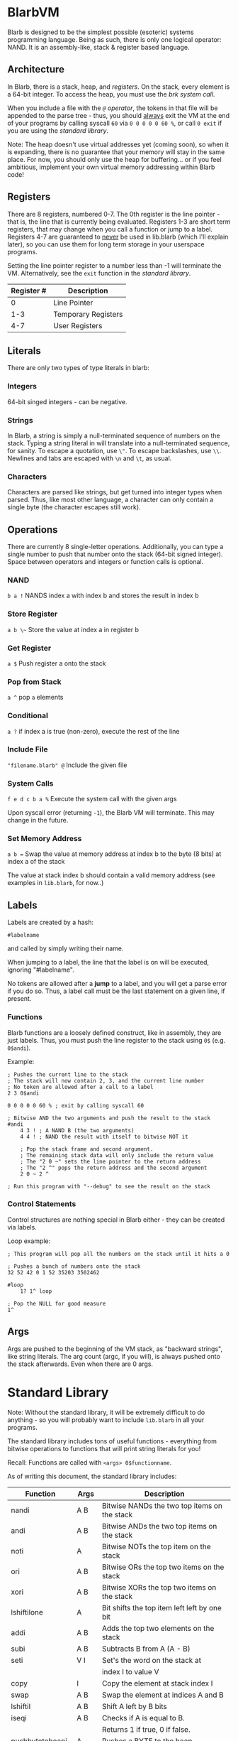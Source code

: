 [[./logo.jpg]]

* BlarbVM
  Blarb is designed to be the simplest possible (esoteric) systems programming language. Being as such, there is only one logical operator: NAND. It is an assembly-like, stack & register based language.

** Architecture
   In Blarb, there is a stack, heap, and [[Registers][registers]]. On the stack, every element is a 64-bit integer. To access the heap, you must use the [[System Calls][brk system call]].
   
   When you include a file with the [[Include File][~@~ operator]], the tokens in that file will be appended to the parse tree - thus, you should _always_ exit the VM at the end of your programs by calling syscall ~60~ via ~0 0 0 0 0 60 %~, or call ~0 exit~ if you are using the [[Standard Library][standard library]].
   
   Note: The heap doesn't use virtual addresses yet (coming soon), so when it is expanding, there is no guarantee that your memory will stay in the same place. For now, you should only use the heap for buffering... or if you feel ambitious, implement your own virtual memory addressing within Blarb code!
** Registers
   There are 8 registers, numbered 0-7. The 0th register is the line pointer - that is, the line that is currently being evaluated. Registers 1-3 are short term registers, that may change when you call a function or jump to a label. Registers 4-7 are guaranteed to _never_ be used in lib.blarb (which I'll explain later), so you can use them for long term storage in your userspace programs.
   
   Setting the line pointer register to a number less than -1 will terminate the VM. Alternatively, see the ~exit~ function in the [[Standard Library][standard library]].

   |------------+---------------------|
   | Register # | Description         |
   |------------+---------------------|
   |          0 | Line Pointer        |
   |        1-3 | Temporary Registers |
   |        4-7 | User Registers      |
   |------------+---------------------|

** Literals
   There are only two types of type literals in blarb:
*** Integers
    64-bit singed integers - can be negative.
*** Strings
    In Blarb, a string is simply a null-terminated sequence of numbers on the stack. Typing a string literal in will translate into a null-terminated sequence, for sanity. To escape a quotation, use ~\"~. To escape backslashes, use ~\\~. Newlines and tabs are escaped with ~\n~ and ~\t~, as usual.
*** Characters
    Characters are parsed like strings, but get turned into integer types when parsed. Thus, like most other language, a character can only contain a single byte (the character escapes still work).
** Operations
   There are currently 8 single-letter operations. Additionally, you can type a single number to push that number onto the stack (64-bit signed integer). Space between operators and integers or function calls is optional.

*** NAND
    ~b a !~ NANDS index a with index b and stores the result in index b
*** Store Register
    ~a b \~~ Store the value at index a in register b
*** Get Register
    ~a $~ Push register a onto the stack
*** Pop from Stack
    ~a ^~ pop ~a~ elements
*** Conditional
    ~a ?~ if index a is true (non-zero), execute the rest of the line
*** Include File
    ~"filename.blarb" @~ Include the given file 
*** System Calls
    ~f e d c b a %~ Execute the system call with the given args
    
    Upon syscall error (returning ~-1~), the Blarb VM will terminate. This may change in the future.
*** Set Memory Address
    ~a b =~ Swap the value at memory address at index b to the byte (8 bits) at index a of the stack
    
    The value at stack index b should contain a valid memory address (see examples in ~lib.blarb~, for now..)
** Labels
   Labels are created by a hash:
   
   #+begin_src blarb
     #labelname
   #+end_src
   and called by simply writing their name.
   
   When jumping to a label, the line that the label is on will be executed, ignoring "#labelname".

   No tokens are allowed after a *jump* to a label, and you will get a parse error if you do so. Thus, a label call must be the last statement on a given line, if present.
   
*** Functions
    Blarb functions are a loosely defined construct, like in assembly, they are just labels. Thus, you must push the line register to the stack using ~0$~ (e.g. ~0$andi~).
    
    Example:
    #+begin_src blarb
     ; Pushes the current line to the stack
     ; The stack will now contain 2, 3, and the current line number
     ; No token are allowed after a call to a label
     2 3 0$andi

     0 0 0 0 0 60 % ; exit by calling syscall 60

     ; Bitwise AND the two arguments and push the result to the stack
     #andi
         4 3 ! ; A NAND B (the two arguments)
         4 4 ! ; NAND the result with itself to bitwise NOT it

         ; Pop the stack frame and second argument.
         ; The remaining stack data will only include the return value
         ; The "2 0 ~" sets the line pointer to the return address
         ; The "2 ^" pops the return address and the second argument
         2 0 ~ 2 ^

     ; Run this program with "--debug" to see the result on the stack
    #+end_src
*** Control Statements
    Control structures are nothing special in Blarb either - they can be created via labels.

    Loop example:
    #+begin_src blarb
      ; This program will pop all the numbers on the stack until it hits a 0

      ; Pushes a bunch of numbers onto the stack
      32 52 42 0 1 52 35203 3502462

      #loop
          1? 1^ loop

      ; Pop the NULL for good measure
      1^
    #+end_src
** Args
   Args are pushed to the beginning of the VM stack, as "backward strings", like string literals. The arg count (argc, if you will), is always pushed onto the stack afterwards. Even when there are 0 args.
* Standard Library
  Note: Without the standard library, it will be extremely difficult to do anything - so you will probably want to include ~lib.blarb~ in all your programs.
  
  The standard library includes tons of useful functions - everything from bitwise operations to functions that will print string literals for you!
  
  Recall: Functions are called with ~<args> 0$functionname~.

  As of writing this document, the standard library includes:
  
  |------------------+-------+-------------------------------------------------|
  | Function         | Args  | Description                                     |
  |------------------+-------+-------------------------------------------------|
  | nandi            | A B   | Bitwise NANDs the two top items on the stack    |
  |------------------+-------+-------------------------------------------------|
  | andi             | A B   | Bitwise ANDs the two top items on the stack     |
  |------------------+-------+-------------------------------------------------|
  | noti             | A     | Bitwise NOTs the top item on the stack          |
  |------------------+-------+-------------------------------------------------|
  | ori              | A B   | Bitwise ORs the top two items on the stack      |
  |------------------+-------+-------------------------------------------------|
  | xori             | A B   | Bitwise XORs the top two items on the stack     |
  |------------------+-------+-------------------------------------------------|
  | lshiftilone      | A     | Bit shifts the top item left left by one bit    |
  |------------------+-------+-------------------------------------------------|
  | addi             | A B   | Adds the top two elements on the stack          |
  |------------------+-------+-------------------------------------------------|
  | subi             | A B   | Subtracts B from A (A - B)                      |
  |------------------+-------+-------------------------------------------------|
  | seti             | V I   | Set's the word on the stack at                  |
  |                  |       | index I to value V                              |
  |------------------+-------+-------------------------------------------------|
  | copy             | I     | Copy the element at stack index I               |
  |------------------+-------+-------------------------------------------------|
  | swap             | A B   | Swap the element at indices A and B             |
  |------------------+-------+-------------------------------------------------|
  | lshiftil         | A B   | Shift A left by B bits                          |
  |------------------+-------+-------------------------------------------------|
  | iseqi            | A B   | Checks if A is equal to B.                      |
  |                  |       | Returns 1 if true, 0 if false.                  |
  |------------------+-------+-------------------------------------------------|
  | pushbytetoheapi  | A     | Pushes a _BYTE_ to the heap.                    |
  |                  |       | Returns the address of the byte.                |
  |------------------+-------+-------------------------------------------------|
  | stackstrlen      | A     | Push the length of the string at                |
  |                  |       | stack position A to the stack.                  |
  |------------------+-------+-------------------------------------------------|
  | print            | A B   | Prints the string at index A of length B        |
  |------------------+-------+-------------------------------------------------|
  | printline        | S     | Prints a null terminated string S, with a       |
  |                  |       | newline character.                              |
  |------------------+-------+-------------------------------------------------|
  | readchar         | D     | Reads a single character from descriptor D.     |
  |------------------+-------+-------------------------------------------------|
  | pushstringtoheap | I     | Pushes the string at index I to the heap.       |
  |                  |       | Retruns the memory address of the string on the |
  |------------------+-------+-------------------------------------------------|
  | openwithname     | S F M | Opens the file of the null terminated string S. |
  |                  |       | F are the open syscall flags, M is the mode.    |
  |                  |       | See the open syscall docs for more information. |
  |                  |       | Returns the file descriptor number              |
  |------------------+-------+-------------------------------------------------|
  | closedescriptor  | A     | Closes file descriptor A                        |
  |------------------+-------+-------------------------------------------------|
  | exit             | C     | Terminates your program with status code C      |
  |------------------+-------+-------------------------------------------------|
* Syntax Highlighting
  See the [[https://github.com/elimirks/BlarbVM/tree/master/editors][editors]] directory for some syntax highlighting plugins. Currently there are only Vim and Emacs plugins.
* Examples
  See the [[https://github.com/elimirks/BlarbVM/tree/master/examples][examples]] directory for worked examples. Call them from same directory that has ~lib.blarb~. If you freshly cloned this project, this means running ~./blarb --debug example/function.blarb~, for instance.
